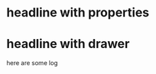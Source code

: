 * headline with properties
:PROPERTIES:
:CATEGORY: test
:Effort:   5
:END:

* headline with drawer
:LOG:
here are
some log
:END:
